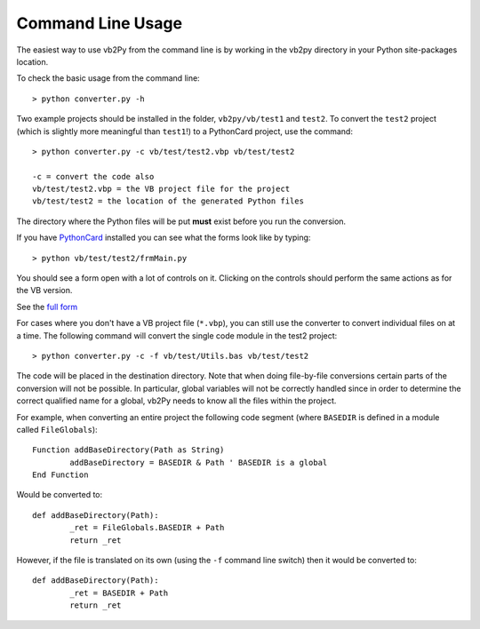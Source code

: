 Command Line Usage
==================

The easiest way to use vb2Py from the command line is by working in the vb2py directory in your Python site-packages location.

To check the basic usage from the command line::

	> python converter.py -h

Two example projects should be installed in the folder, ``vb2py/vb/test1`` and ``test2``. To convert the ``test2`` project (which is slightly more meaningful than ``test1``!) to a PythonCard project, use the command::

	> python converter.py -c vb/test/test2.vbp vb/test/test2

	-c = convert the code also
	vb/test/test2.vbp = the VB project file for the project
	vb/test/test2 = the location of the generated Python files

The directory where the Python files will be put **must** exist before you run the conversion.

If you have PythonCard_ installed you can see what the forms look like by typing::

	> python vb/test/test2/frmMain.py

You should see a form open with a lot of controls on it. Clicking on the controls should perform the same actions as for the VB version.

.. image:: images/sm_test2_frmmain_py.gif

See the `full form`_

For cases where you don't have a VB project file (``*.vbp``), you can still use the converter to convert individual files on at a time. The following command will convert the single code module in the test2 project::

	> python converter.py -c -f vb/test/Utils.bas vb/test/test2

The code will be placed in the destination directory. Note that when doing file-by-file conversions certain parts of the conversion will not be possible. In particular, global variables will not be correctly handled since in order to determine the correct qualified name for a global, vb2Py needs to know all the files within the project.

For example, when converting an entire project the following code segment (where ``BASEDIR`` is defined in a module called ``FileGlobals``)::

	Function addBaseDirectory(Path as String)
		addBaseDirectory = BASEDIR & Path ' BASEDIR is a global
	End Function

Would be converted to::

	def addBaseDirectory(Path):
		_ret = FileGlobals.BASEDIR + Path
		return _ret

However, if the file is translated on its own (using the ``-f`` command line switch) then it would be converted to::

	def addBaseDirectory(Path):
		_ret = BASEDIR + Path
		return _ret



.. _PythonCard: intallation.htm#pythoncard-installation
.. _`full form`: images/test2_frmmain_py.gif
